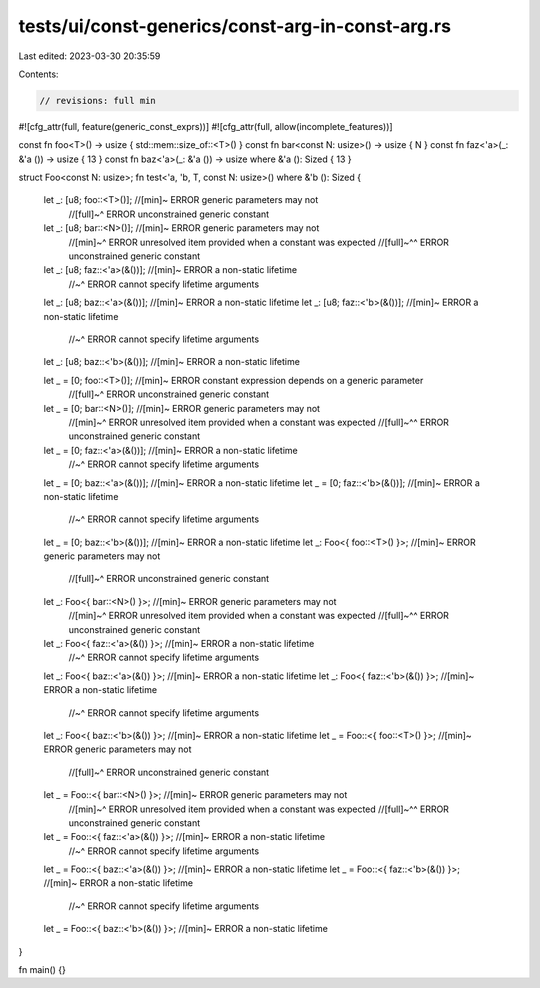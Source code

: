 tests/ui/const-generics/const-arg-in-const-arg.rs
=================================================

Last edited: 2023-03-30 20:35:59

Contents:

.. code-block:: rs

    // revisions: full min

#![cfg_attr(full, feature(generic_const_exprs))]
#![cfg_attr(full, allow(incomplete_features))]

const fn foo<T>() -> usize { std::mem::size_of::<T>() }
const fn bar<const N: usize>() -> usize { N }
const fn faz<'a>(_: &'a ()) -> usize { 13 }
const fn baz<'a>(_: &'a ()) -> usize where &'a (): Sized { 13 }

struct Foo<const N: usize>;
fn test<'a, 'b, T, const N: usize>() where &'b (): Sized {
    let _: [u8; foo::<T>()]; //[min]~ ERROR generic parameters may not
                             //[full]~^ ERROR unconstrained generic constant
    let _: [u8; bar::<N>()]; //[min]~ ERROR generic parameters may not
                             //[min]~^ ERROR unresolved item provided when a constant was expected
                             //[full]~^^ ERROR unconstrained generic constant
    let _: [u8; faz::<'a>(&())]; //[min]~ ERROR a non-static lifetime
                                 //~^ ERROR cannot specify lifetime arguments
    let _: [u8; baz::<'a>(&())]; //[min]~ ERROR a non-static lifetime
    let _: [u8; faz::<'b>(&())]; //[min]~ ERROR a non-static lifetime
                                 //~^ ERROR cannot specify lifetime arguments
    let _: [u8; baz::<'b>(&())]; //[min]~ ERROR a non-static lifetime

    let _ = [0; foo::<T>()]; //[min]~ ERROR constant expression depends on a generic parameter
                             //[full]~^ ERROR unconstrained generic constant
    let _ = [0; bar::<N>()]; //[min]~ ERROR generic parameters may not
                             //[min]~^ ERROR unresolved item provided when a constant was expected
                             //[full]~^^ ERROR unconstrained generic constant
    let _ = [0; faz::<'a>(&())]; //[min]~ ERROR a non-static lifetime
                                 //~^ ERROR cannot specify lifetime arguments
    let _ = [0; baz::<'a>(&())]; //[min]~ ERROR a non-static lifetime
    let _ = [0; faz::<'b>(&())]; //[min]~ ERROR a non-static lifetime
                                 //~^ ERROR cannot specify lifetime arguments
    let _ = [0; baz::<'b>(&())]; //[min]~ ERROR a non-static lifetime
    let _: Foo<{ foo::<T>() }>; //[min]~ ERROR generic parameters may not
                                //[full]~^ ERROR unconstrained generic constant
    let _: Foo<{ bar::<N>() }>; //[min]~ ERROR generic parameters may not
                                //[min]~^ ERROR unresolved item provided when a constant was expected
                                //[full]~^^ ERROR unconstrained generic constant
    let _: Foo<{ faz::<'a>(&()) }>; //[min]~ ERROR a non-static lifetime
                                    //~^ ERROR cannot specify lifetime arguments
    let _: Foo<{ baz::<'a>(&()) }>; //[min]~ ERROR a non-static lifetime
    let _: Foo<{ faz::<'b>(&()) }>; //[min]~ ERROR a non-static lifetime
                                    //~^ ERROR cannot specify lifetime arguments
    let _: Foo<{ baz::<'b>(&()) }>; //[min]~ ERROR a non-static lifetime
    let _ = Foo::<{ foo::<T>() }>; //[min]~ ERROR generic parameters may not
                                   //[full]~^ ERROR unconstrained generic constant
    let _ = Foo::<{ bar::<N>() }>; //[min]~ ERROR generic parameters may not
                                   //[min]~^ ERROR unresolved item provided when a constant was expected
                                   //[full]~^^ ERROR unconstrained generic constant
    let _ = Foo::<{ faz::<'a>(&()) }>; //[min]~ ERROR a non-static lifetime
                                       //~^ ERROR cannot specify lifetime arguments
    let _ = Foo::<{ baz::<'a>(&()) }>; //[min]~ ERROR a non-static lifetime
    let _ = Foo::<{ faz::<'b>(&()) }>; //[min]~ ERROR a non-static lifetime
                                       //~^ ERROR cannot specify lifetime arguments
    let _ = Foo::<{ baz::<'b>(&()) }>; //[min]~ ERROR a non-static lifetime
}

fn main() {}


